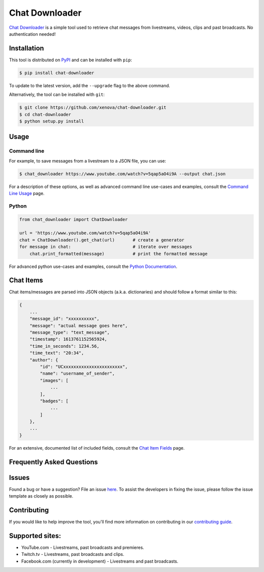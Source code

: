 ..
    TODO
    - temp move ... move back to root
    - auto-generate using other rst files

***************
Chat Downloader
***************

.. image:: https://img.shields.io/pypi/pyversions/chat-downloader
   :target: https://pypi.org/project/chat-downloader
   :alt: Python
.. image:: https://img.shields.io/pypi/v/chat-downloader.svg
   :target: https://pypi.org/project/chat-downloader
   :alt: PyPI version
.. image:: https://pepy.tech/badge/chat-downloader
   :target: https://pypi.org/project/chat-downloader
   :alt: Downloads
.. image:: https://img.shields.io/github/license/xenova/chat-downloader
  :target: https://github.com/xenova/chat-downloader/blob/master/LICENSE
  :alt: License

..
    [![PyPI Downloads](https://img.shields.io/pypi/dm/chat-downloader)](https://pypi.org/project/chat-downloader)
    [![GitHub issues](https://img.shields.io/github/issues/xenova/chat-downloader)](https://badge.fury.io/py/chat-downloader)
    [![GitHub forks](https://img.shields.io/github/forks/xenova/chat-downloader)](https://badge.fury.io/py/chat-downloader)
    [![GitHub stars](https://img.shields.io/github/stars/xenova/chat-downloader)](https://badge.fury.io/py/chat-downloader)
    [![Downloads](https://img.shields.io/github/downloads/xenova/chat-downloader/total.svg)](https://github.com/xenova/chat-downloader/releases)

`Chat Downloader`_ is a simple tool used to retrieve chat messages from livestreams,
videos, clips and past broadcasts. No authentication needed!

.. _Chat Downloader: https://github.com/xenova/chat-downloader

############
Installation
############

This tool is distributed on PyPI_ and can be installed with ``pip``:

.. _PyPI: https://pypi.org/project/chat-downloader/

.. code:: console

   $ pip install chat-downloader

To update to the latest version, add the ``--upgrade`` flag to the above command.

Alternatively, the tool can be installed with ``git``:

.. code:: console

   $ git clone https://github.com/xenova/chat-downloader.git
   $ cd chat-downloader
   $ python setup.py install


#####
Usage
#####


Command line
------------

.. code:: console
    usage: chat_downloader [-h] [--version] [--start_time START_TIME]
                           [--end_time END_TIME]
                           [--message_types MESSAGE_TYPES | --message_groups MESSAGE_GROUPS]
                           [--max_attempts MAX_ATTEMPTS]
                           [--retry_timeout RETRY_TIMEOUT]
                           [--max_messages MAX_MESSAGES]
                           [--inactivity_timeout INACTIVITY_TIMEOUT]
                           [--timeout TIMEOUT] [--format FORMAT]
                           [--format_file FORMAT_FILE] [--chat_type {live,top}]
                           [--ignore IGNORE]
                           [--message_receive_timeout MESSAGE_RECEIVE_TIMEOUT]
                           [--buffer_size BUFFER_SIZE] [--output OUTPUT]
                           [--overwrite] [--sort_keys] [--indent INDENT]
                           [--pause_on_debug | --exit_on_debug]
                           [--logging {none,debug,info,warning,error,critical} | --testing | --verbose | --quiet]
                           [--cookies COOKIES] [--proxy PROXY]
                           url


For example, to save messages from a livestream to a JSON file, you can use:

.. code:: console

   $ chat_downloader https://www.youtube.com/watch?v=5qap5aO4i9A --output chat.json



For a description of these options, as well as advanced command line use-cases and examples, consult the `Command Line Usage <https://chat-downloader.readthedocs.io/en/docs/cli.html#command-line-usage>`_ page.


Python
------

.. code:: python

   from chat_downloader import ChatDownloader

   url = 'https://www.youtube.com/watch?v=5qap5aO4i9A'
   chat = ChatDownloader().get_chat(url)       # create a generator
   for message in chat:                        # iterate over messages
       chat.print_formatted(message)           # print the formatted message


For advanced python use-cases and examples, consult the `Python Documentation <https://chat-downloader.readthedocs.io/en/docs/source/index.html#python-documentation>`_.


##########
Chat Items
##########

Chat items/messages are parsed into JSON objects (a.k.a. dictionaries) and should follow a format similar to this:

.. code-block::

    {
        ...
        "message_id": "xxxxxxxxxx",
        "message": "actual message goes here",
        "message_type": "text_message",
        "timestamp": 1613761152565924,
        "time_in_seconds": 1234.56,
        "time_text": "20:34",
        "author": {
            "id": "UCxxxxxxxxxxxxxxxxxxxxxxx",
            "name": "username_of_sender",
            "images": [
                ...
            ],
            "badges": [
                ...
            ]
        },
        ...
    }


For an extensive, documented list of included fields, consult the `Chat Item Fields <https://chat-downloader.readthedocs.io/en/docs/items.html#chat-item-fields>`_ page.

##########################
Frequently Asked Questions
##########################

######
Issues
######

Found a bug or have a suggestion? File an issue `here`_. To assist the
developers in fixing the issue, please follow the issue template as
closely as possible.

.. _here: https://github.com/xenova/chat-downloader/issues/new/choose


############
Contributing
############

If you would like to help improve the tool, you'll find more
information on contributing in our `contributing guide`_.

.. _contributing guide: https://github.com/xenova/chat-downloader/


################
Supported sites:
################

-  YouTube.com - Livestreams, past broadcasts and premieres.
-  Twitch.tv - Livestreams, past broadcasts and clips.
-  Facebook.com (currently in development) - Livestreams and past
   broadcasts.

.. _Chat Item Wiki: https://github.com/xenova/chat-downloader/wiki/Item-Template
.. _Command Line Wiki: https://github.com/xenova/chat-downloader/wiki/Command-Line-Usage
.. _Python Wiki: https://github.com/xenova/chat-downloader/wiki/Python-Documentation

